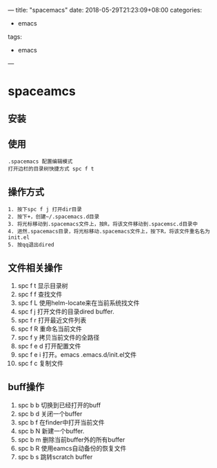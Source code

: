 
---
title: "spacemacs"
date: 2018-05-29T21:23:09+08:00
categories:
 - emacs
tags:
 - emacs



---




* spaceamcs 
** 安装

** 使用
#+BEGIN_SRC 
.spacemacs 配置编辑模式
打开边栏的目录树快捷方式 spc f t  
#+END_SRC



     






** 操作方式
#+BEGIN_SRC 
1. 按下spc f j 打开dir目录
2. 按下+，创建~/.spacemacs.d目录
3. 将光标移动到.spacemacs文件上，按R，将该文件移动到.spacemsc.d目录中
4. 进然.spacemacs目录，将光标移动.spacemacs文件上，按下R，将该文件重名名为init.el
5. 按qq退出dired
#+END_SRC

** 文件相关操作
1. spc f t  显示目录树
2. spc f f 查找文件
3. spc f L 使用helm-locate来在当前系统找文件
4. spc f j 打开文件的目录dired buffer.
5. spc f r 打开最近文件列表
6. spc f R 重命名当前文件
7. spc f y 拷贝当前文件的全路径
8. spc f e d   打开配置文件
9. spc f e i 打开。emacs .emacs.d/init.el文件
10. spc f c 复制文件


** buff操作

1. spc b b 切换到已经打开的buff
2. spc b d 关闭一个buffer
3. spc b f 在finder中打开当前文件
4. spc b N 新建一个buffer.
5. spc b m 删除当前buffer外的所有buffer
6. spc b R 使用eamcs自动备份的恢复文件
7. spc b s 跳转scratch buffer



